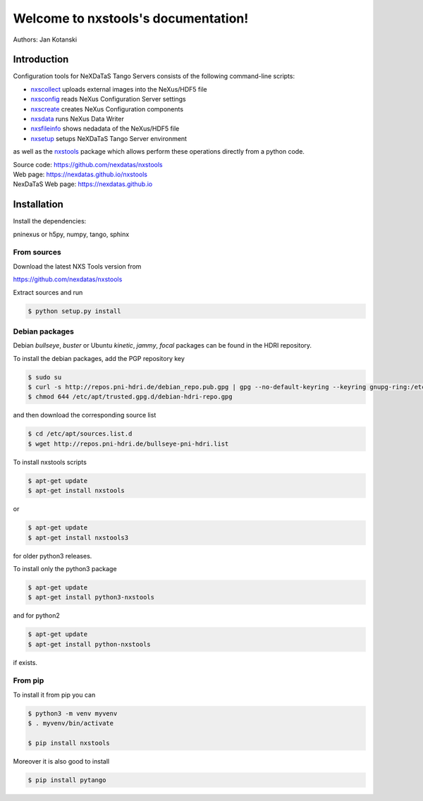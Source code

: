 Welcome to nxstools's documentation!
====================================


|github workflow|
|docs|
|Pypi Version|
|Python Versions|

.. |github workflow| image:: https://github.com/nexdatas/nxstools/actions/workflows/tests.yml/badge.svg
   :target: https://github.com/nexdatas/nxstools/actions
   :alt:

.. |docs| image:: https://img.shields.io/badge/Documentation-webpages-ADD8E6.svg
   :target: https://nexdatas.github.io/nxstools/index.html
   :alt:

.. |Pypi Version| image:: https://img.shields.io/pypi/v/nxstools.svg
                  :target: https://pypi.python.org/pypi/nxstools
                  :alt:

.. |Python Versions| image:: https://img.shields.io/pypi/pyversions/nxstools.svg
                     :target: https://pypi.python.org/pypi/nxstools/
                     :alt:


Authors: Jan Kotanski

------------
Introduction
------------

Configuration tools for NeXDaTaS Tango Servers consists of the following command-line scripts:

- `nxscollect <https://nexdatas.github.io/nxstools/nxscollect.html>`__ uploads external images into the NeXus/HDF5 file
- `nxsconfig <https://nexdatas.github.io/nxstools/nxsconfig.html>`__ reads NeXus Configuration Server settings
- `nxscreate <https://nexdatas.github.io/nxstools/nxscreate.html>`__ creates NeXus Configuration components
- `nxsdata <https://nexdatas.github.io/nxstools/nxsdata.html>`__ runs NeXus Data Writer
- `nxsfileinfo <https://nexdatas.github.io/nxstools/nxsfileinfo.html>`__ shows nedadata of the NeXus/HDF5 file
- `nxsetup <https://nexdatas.github.io/nxstools/nxsetup.html>`__ setups NeXDaTaS Tango Server environment

as well as the `nxstools <https://nexdatas.github.io/nxstools/nxstools.html>`__ package which allows perform these operations
directly from a python code.

| Source code: https://github.com/nexdatas/nxstools
| Web page: https://nexdatas.github.io/nxstools
| NexDaTaS Web page: https://nexdatas.github.io

------------
Installation
------------

Install the dependencies:

|    pninexus or h5py, numpy, tango, sphinx

From sources
""""""""""""

Download the latest NXS Tools version from

|    https://github.com/nexdatas/nxstools

Extract sources and run

.. code-block:: console

	  $ python setup.py install

Debian packages
"""""""""""""""

Debian `bullseye`, `buster`  or Ubuntu `kinetic`, `jammy`, `focal` packages can be found in the HDRI repository.

To install the debian packages, add the PGP repository key

.. code-block:: console

	  $ sudo su
	  $ curl -s http://repos.pni-hdri.de/debian_repo.pub.gpg | gpg --no-default-keyring --keyring gnupg-ring:/etc/apt/trusted.gpg.d/debian-hdri-repo.gpg --import
	  $ chmod 644 /etc/apt/trusted.gpg.d/debian-hdri-repo.gpg

and then download the corresponding source list

.. code-block:: console

	  $ cd /etc/apt/sources.list.d
	  $ wget http://repos.pni-hdri.de/bullseye-pni-hdri.list

To install nxstools scripts

.. code-block:: console

	  $ apt-get update
	  $ apt-get install nxstools

or

.. code-block:: console

	  $ apt-get update
	  $ apt-get install nxstools3

for older python3 releases.

To install only the python3 package

.. code-block:: console

	  $ apt-get update
	  $ apt-get install python3-nxstools

and for python2

.. code-block:: console

	  $ apt-get update
	  $ apt-get install python-nxstools

if exists.


From pip
""""""""

To install it from pip you can

.. code-block:: console

   $ python3 -m venv myvenv
   $ . myvenv/bin/activate

   $ pip install nxstools

Moreover it is also good to install

.. code-block:: console

   $ pip install pytango
